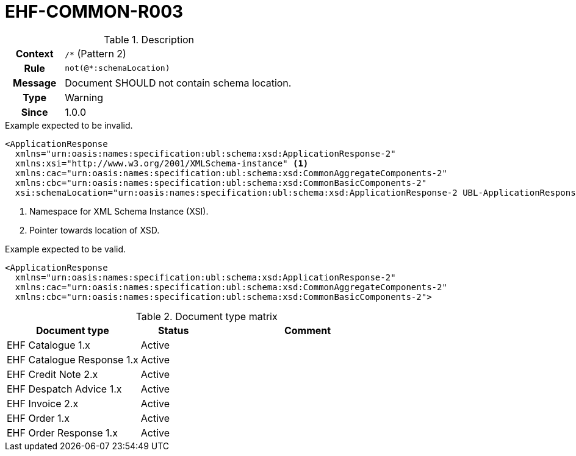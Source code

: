 = EHF-COMMON-R003 [[EHF-COMMON-R003]]

[cols="1,4"]
.Description
|===

h| Context
| ```/*``` (Pattern 2)

h| Rule
| ```not(@*:schemaLocation)```

h| Message
| Document SHOULD not contain schema location.

h| Type
| Warning

h| Since
| 1.0.0

|===

[source]
.Example expected to be invalid.
----
<ApplicationResponse
  xmlns="urn:oasis:names:specification:ubl:schema:xsd:ApplicationResponse-2"
  xmlns:xsi="http://www.w3.org/2001/XMLSchema-instance" <1>
  xmlns:cac="urn:oasis:names:specification:ubl:schema:xsd:CommonAggregateComponents-2"
  xmlns:cbc="urn:oasis:names:specification:ubl:schema:xsd:CommonBasicComponents-2"
  xsi:schemaLocation="urn:oasis:names:specification:ubl:schema:xsd:ApplicationResponse-2 UBL-ApplicationResponse-2.1.xsd"> <2>
----
<1> Namespace for XML Schema Instance (XSI).
<2> Pointer towards location of XSD.

[source]
.Example expected to be valid.
----
<ApplicationResponse
  xmlns="urn:oasis:names:specification:ubl:schema:xsd:ApplicationResponse-2"
  xmlns:cac="urn:oasis:names:specification:ubl:schema:xsd:CommonAggregateComponents-2"
  xmlns:cbc="urn:oasis:names:specification:ubl:schema:xsd:CommonBasicComponents-2">
----

[cols="2,1,3", options="header"]
.Document type matrix
|===
| Document type | Status | Comment
| EHF Catalogue 1.x | Active |
| EHF Catalogue Response 1.x | Active |
| EHF Credit Note 2.x | Active |
| EHF Despatch Advice 1.x | Active |
| EHF Invoice 2.x | Active |
| EHF Order 1.x | Active |
| EHF Order Response 1.x | Active |
|===
